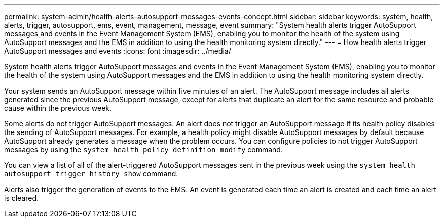 ---
permalink: system-admin/health-alerts-autosupport-messages-events-concept.html
sidebar: sidebar
keywords: system, health, alerts, trigger, autosupport, ems, event, management, message, event
summary: "System health alerts trigger AutoSupport messages and events in the Event Management System (EMS), enabling you to monitor the health of the system using AutoSupport messages and the EMS in addition to using the health monitoring system directly."
---
= How health alerts trigger AutoSupport messages and events
:icons: font
:imagesdir: ../media/

[.lead]
System health alerts trigger AutoSupport messages and events in the Event Management System (EMS), enabling you to monitor the health of the system using AutoSupport messages and the EMS in addition to using the health monitoring system directly.

Your system sends an AutoSupport message within five minutes of an alert. The AutoSupport message includes all alerts generated since the previous AutoSupport message, except for alerts that duplicate an alert for the same resource and probable cause within the previous week.

Some alerts do not trigger AutoSupport messages. An alert does not trigger an AutoSupport message if its health policy disables the sending of AutoSupport messages. For example, a health policy might disable AutoSupport messages by default because AutoSupport already generates a message when the problem occurs. You can configure policies to not trigger AutoSupport messages by using the `system health policy definition modify` command.

You can view a list of all of the alert-triggered AutoSupport messages sent in the previous week using the `system health autosupport trigger history show` command.

Alerts also trigger the generation of events to the EMS. An event is generated each time an alert is created and each time an alert is cleared.

